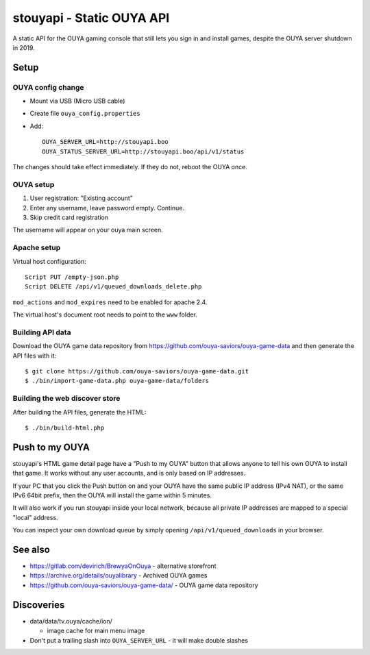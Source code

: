 **************************
stouyapi - Static OUYA API
**************************

A static API for the OUYA gaming console that still lets you sign in
and install games, despite the OUYA server shutdown in 2019.


=====
Setup
=====

OUYA config change
==================
- Mount via USB (Micro USB cable)
- Create file ``ouya_config.properties``
- Add::

    OUYA_SERVER_URL=http://stouyapi.boo
    OUYA_STATUS_SERVER_URL=http://stouyapi.boo/api/v1/status

The changes should take effect immediately.
If they do not, reboot the OUYA once.


OUYA setup
==========

1. User registration: "Existing account"
2. Enter any username, leave password empty. Continue.
3. Skip credit card registration

The username will appear on your ouya main screen.


Apache setup
============
Virtual host configuration::

  Script PUT /empty-json.php
  Script DELETE /api/v1/queued_downloads_delete.php

``mod_actions`` and ``mod_expires`` need to be enabled for apache 2.4.

The virtual host's document root needs to point to the ``www`` folder.


Building API data
=================
Download the OUYA game data repository from
https://github.com/ouya-saviors/ouya-game-data
and then generate the API files with it::

    $ git clone https://github.com/ouya-saviors/ouya-game-data.git
    $ ./bin/import-game-data.php ouya-game-data/folders


Building the web discover store
===============================
After building the API files, generate the HTML::

  $ ./bin/build-html.php


===============
Push to my OUYA
===============
stouyapi's HTML game detail page have a "Push to my OUYA" button that
allows anyone to tell his own OUYA to install that game.
It works without any user accounts, and is only based on IP addresses.

If your PC that you click the Push button on and your OUYA have the same
public IP address (IPv4 NAT), or the same IPv6 64bit prefix, then
the OUYA will install the game within 5 minutes.

It will also work if you run stouyapi inside your local network, because
all private IP addresses are mapped to a special "local" address.

You can inspect your own download queue by simply opening
``/api/v1/queued_downloads`` in your browser.


========
See also
========

- https://gitlab.com/devirich/BrewyaOnOuya - alternative storefront
- https://archive.org/details/ouyalibrary - Archived OUYA games
- https://github.com/ouya-saviors/ouya-game-data/ - OUYA game data repository


===========
Discoveries
===========

- data/data/tv.ouya/cache/ion/

  - image cache for main menu image

- Don't put a trailing slash into ``OUYA_SERVER_URL`` - it will make double slashes
